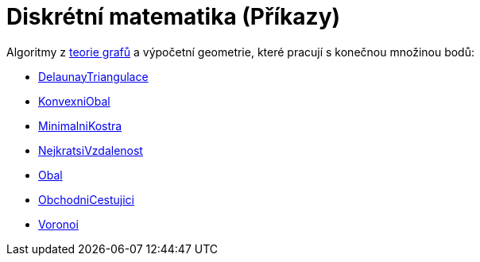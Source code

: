 = Diskrétní matematika (Příkazy)
:page-en: commands/Discrete_Math_Commands
ifdef::env-github[:imagesdir: /cs/modules/ROOT/assets/images]

Algoritmy z https://cs.wikipedia.org/wiki/Graf_(teorie_graf%C5%AF)[teorie grafů] a výpočetní geometrie, které pracují
s konečnou množinou bodů:

* xref:/commands/DelaunayTriangulace.adoc[DelaunayTriangulace]
* xref:/commands/KonvexniObal.adoc[KonvexniObal]
* xref:/commands/MinimalniKostra.adoc[MinimalniKostra]
* xref:/commands/NejkratsiVzdalenost.adoc[NejkratsiVzdalenost]
* xref:/commands/Obal.adoc[Obal]
* xref:/commands/ObchodniCestujici.adoc[ObchodniCestujici]
* xref:/commands/Voronoi.adoc[Voronoi]

